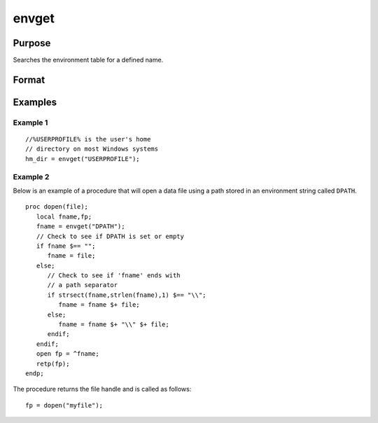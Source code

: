 
envget
==============================================

Purpose
----------------

Searches the environment table for a defined name.

Format
----------------
.. function:: envget(s)

    :param s: the name to be searched for.
    :type s: string

    :returns: y (*string*), the string that corresponds to that
        name in the environment table or a null string if it
        is not found.

Examples
----------------

Example 1
+++++++++

::

    //%USERPROFILE% is the user's home
    // directory on most Windows systems
    hm_dir = envget("USERPROFILE");

Example 2
+++++++++

Below is an example of a procedure that will open a data file using a path stored in an environment string called ``DPATH``.

::

    proc dopen(file);
       local fname,fp;
       fname = envget("DPATH");
       // Check to see if DPATH is set or empty
       if fname $== "";
          fname = file;
       else;
          // Check to see if 'fname' ends with
          // a path separator
          if strsect(fname,strlen(fname),1) $== "\\";
             fname = fname $+ file;
          else;
             fname = fname $+ "\\" $+ file;
          endif;
       endif;
       open fp = ^fname;
       retp(fp);
    endp;

The procedure returns the file handle and is called as follows:

::

    fp = dopen("myfile");

.. seealso:: Functions :func:`cdir`

